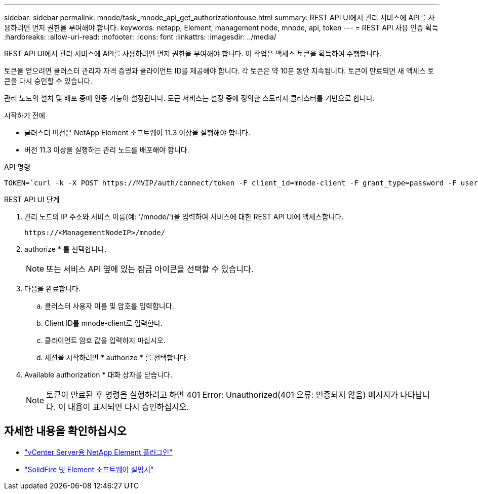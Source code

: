 ---
sidebar: sidebar 
permalink: mnode/task_mnode_api_get_authorizationtouse.html 
summary: REST API UI에서 관리 서비스에 API를 사용하려면 먼저 권한을 부여해야 합니다. 
keywords: netapp, Element, management node, mnode, api, token 
---
= REST API 사용 인증 획득
:hardbreaks:
:allow-uri-read: 
:nofooter: 
:icons: font
:linkattrs: 
:imagesdir: ../media/


[role="lead"]
REST API UI에서 관리 서비스에 API를 사용하려면 먼저 권한을 부여해야 합니다. 이 작업은 액세스 토큰을 획득하여 수행합니다.

토큰을 얻으려면 클러스터 관리자 자격 증명과 클라이언트 ID를 제공해야 합니다. 각 토큰은 약 10분 동안 지속됩니다. 토큰이 만료되면 새 액세스 토큰을 다시 승인할 수 있습니다.

관리 노드의 설치 및 배포 중에 인증 기능이 설정됩니다. 토큰 서비스는 설정 중에 정의한 스토리지 클러스터를 기반으로 합니다.

.시작하기 전에
* 클러스터 버전은 NetApp Element 소프트웨어 11.3 이상을 실행해야 합니다.
* 버전 11.3 이상을 실행하는 관리 노드를 배포해야 합니다.


.API 명령
[listing]
----
TOKEN=`curl -k -X POST https://MVIP/auth/connect/token -F client_id=mnode-client -F grant_type=password -F username=CLUSTER_ADMIN -F password=CLUSTER_PASSWORD|awk -F':' '{print $2}'|awk -F',' '{print $1}'|sed s/\"//g`
----
.REST API UI 단계
. 관리 노드의 IP 주소와 서비스 이름(예: '/mnode/')을 입력하여 서비스에 대한 REST API UI에 액세스합니다.
+
[listing]
----
https://<ManagementNodeIP>/mnode/
----
. authorize * 를 선택합니다.
+

NOTE: 또는 서비스 API 옆에 있는 잠금 아이콘을 선택할 수 있습니다.

. 다음을 완료합니다.
+
.. 클러스터 사용자 이름 및 암호를 입력합니다.
.. Client ID를 mnode-client로 입력한다.
.. 클라이언트 암호 값을 입력하지 마십시오.
.. 세션을 시작하려면 * authorize * 를 선택합니다.


. Available authorization * 대화 상자를 닫습니다.
+

NOTE: 토큰이 만료된 후 명령을 실행하려고 하면 401 Error: Unauthorized(401 오류: 인증되지 않음) 메시지가 나타납니다. 이 내용이 표시되면 다시 승인하십시오.



[discrete]
== 자세한 내용을 확인하십시오

* https://docs.netapp.com/us-en/vcp/index.html["vCenter Server용 NetApp Element 플러그인"^]
* https://docs.netapp.com/us-en/element-software/index.html["SolidFire 및 Element 소프트웨어 설명서"]

